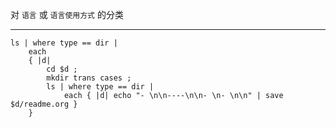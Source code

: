 对 ~语言~ 或 ~语言使用方式~ 的分类

-----

#+BEGIN_SRC nu
ls | where type == dir |
    each
    { |d|
        cd $d ;
        mkdir trans cases ;
        ls | where type == dir |
            each { |d| echo "- \n\n----\n\n- \n- \n\n" | save $d/readme.org }
    }
#+END_SRC
